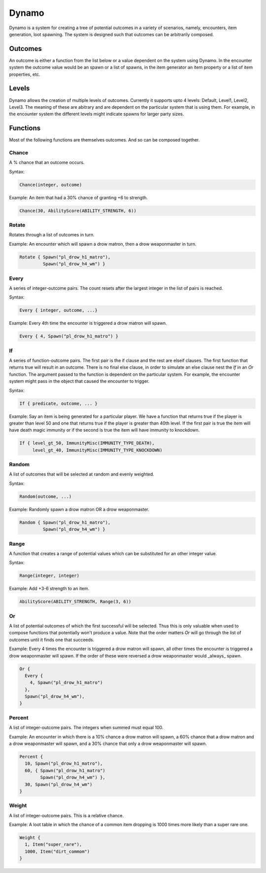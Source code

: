 .. highlight:: lua

Dynamo
======

Dynamo is a system for creating a tree of potential outcomes in a variety
of scenarios, namely, encounters, item generation, loot spawning.  The
system is designed such that outcomes can be arbitrarily composed.

Outcomes
--------

An outcome is either a function from the list below or a value
dependent on the system using Dynamo.  In the encounter system the
outcome value would be an spawn or a list of spawns, in the item
generator an item property or a list of item properties, etc.

Levels
------

Dynamo allows the creation of multiple levels of outcomes.  Currently
it supports upto 4 levels: Default, Level1, Level2, Level3.  The
meaning of these are abitrary and are dependent on the particular
system that is using them.  For example, in the encounter system the
different levels might indicate spawns for larger party sizes.

Functions
---------

Most of the following functions are themselves outcomes.  And so can
be composed together.

Chance
~~~~~~

A % chance that an outcome occurs.

Syntax:

.. code:: lua

  Chance(integer, outcome)

Example: An item that had a 30% chance of granting +6 to strength.

.. code:: lua

  Chance(30, AbilityScore(ABILITY_STRENGTH, 6))

Rotate
~~~~~~

Rotates through a list of outcomes in turn.

Example: An encounter which will spawn a drow matron, then a drow
weaponmaster in turn.

.. code:: lua

  Rotate { Spawn("pl_drow_h1_matro"),
           Spawn("pl_drow_h4_wm") }

Every
~~~~~

A series of integer-outcome pairs.  The count resets after the largest integer in the list of pairs is reached.

Syntax:

.. code:: lua

  Every { integer, outcome, ...}

Example: Every 4th time the encounter is triggered a drow matron will spawn.

.. code:: lua

  Every { 4, Spawn("pl_drow_h1_matro") }

If
~~

A series of function-outcome pairs.  The first pair is the if clause
and the rest are elseif clauses.  The first function that returns true will result in an outcome.  There is no final else clause, in
order to simulate an else clause nest the `If` in an `Or` function.  The argument passed to the function is dependent on the particular system.  For example, the encounter system might
pass in the object that caused the encounter to trigger.

Syntax:

.. code:: lua

  If { predicate, outcome, ... }

Example: Say an item is being generated for a particular player.  We have a function that returns true if the player is greater than level 50 and one that returns true if the player is greater than 40th level.  If the first pair is true the item will have death magic immunity or if the second is true the item will have immunity to knockdown.

.. code:: lua

  If { level_gt_50, ImmunityMisc(IMMUNITY_TYPE_DEATH),
       level_gt_40, ImmunityMisc(IMMUNITY_TYPE_KNOCKDOWN)


Random
~~~~~~

A list of outcomes that will be selected at random and evenly weighted.

Syntax:

.. code:: lua

  Random(outcome, ...)

Example: Randomly spawn a drow matron OR a drow weaponmaster.

.. code:: lua

  Random { Spawn("pl_drow_h1_matro"),
           Spawn("pl_drow_h4_wm") }

Range
~~~~~

A function that creates a range of potential values which can be
substituted for an other integer value.

Syntax:

.. code:: lua

  Range(integer, integer)

Example: Add +3-6 strength to an item.

.. code:: lua

  AbilityScore(ABILITY_STRENGTH, Range(3, 6))

Or
~~

A list of potential outcomes of which the first successful will be
selected.  Thus this is only valuable when used to compose functions
that potentially won't produce a value.  Note that the order matters
`Or` will go through the list of outcomes until it finds one that
succeeds.

Example: Every 4 times the encounter is triggered a drow matron will
spawn, all other times the encounter is triggered a drow weaponmaster
will spawn.  If the order of these were reversed a drow weaponmaster
would _always_ spawn.

.. code:: lua

  Or {
    Every {
      4, Spawn("pl_drow_h1_matro")
    },
    Spawn("pl_drow_h4_wm"),
  }

Percent
~~~~~~~

A list of integer-outcome pairs.  The integers when summed must
equal 100.

Example: An encounter in which there is a 10% chance a drow matron
will spawn, a 60% chance that a drow matron and a drow weaponmaster
will spawn, and a 30% chance that only a drow weaponmaster will spawn.

.. code:: lua

  Percent {
    10, Spawn("pl_drow_h1_matro"),
    60, { Spawn("pl_drow_h1_matro")
          Spawn("pl_drow_h4_wm") },
    30, Spawn("pl_drow_h4_wm")
  }

Weight
~~~~~~

A list of integer-outcome pairs.  This is a relative chance.

Example: A loot table in which the chance of a common item dropping is 1000 times more likely than a super rare one.

.. code:: lua

  Weight {
    1, Item("super_rare"),
    1000, Item("dirt_commom")
  }
